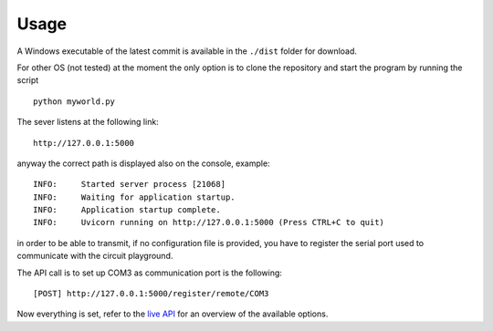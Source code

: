Usage
-----
A Windows executable of the latest commit is available in the ``./dist`` folder for download.

For other OS (not tested) at the moment the only option is to clone the repository and start the program by running the script ::

    python myworld.py



The sever listens at the following link::

    http://127.0.0.1:5000

anyway the correct path is displayed also on the console, example::

    INFO:     Started server process [21068]
    INFO:     Waiting for application startup.
    INFO:     Application startup complete.
    INFO:     Uvicorn running on http://127.0.0.1:5000 (Press CTRL+C to quit)


in order to be able to transmit, if no configuration file is provided, you have to register
the serial port used to communicate with the circuit playground.

The API call is to set up COM3 as communication port is the following::

    [POST] http://127.0.0.1:5000/register/remote/COM3


Now everything is set, refer to the `live API <http://127.0.0.1:8000/docs>`__ for an overview of the available options.

